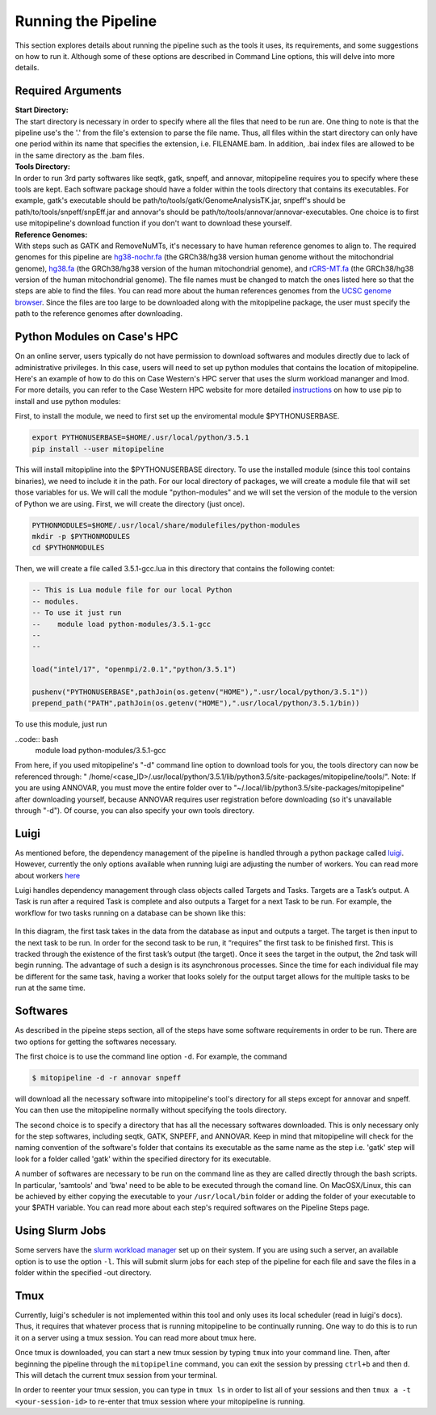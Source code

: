 Running the Pipeline
********************

This section explores details about running the pipeline such as the tools it uses, its requirements, and some suggestions on how to run it. Although some of these options are described in Command Line options, this will delve into more details.

Required Arguments
------------------

| **Start Directory:** 
| The start directory is necessary in order to specify where all the files that need to be run are. One thing to note is that the pipeline use's the '.' from the file's extension to parse the file name. Thus, all files within the start directory can only have one period within its name that specifies the extension, i.e. FILENAME.bam. In addition, .bai index files are allowed to be in the same directory as the .bam files.

| **Tools Directory:** 
| In order to run 3rd party softwares like seqtk, gatk, snpeff, and annovar, mitopipeline requires you to specify where these tools are kept. Each software package should have a folder within the tools directory that contains its executables. For example, gatk's executable should be path/to/tools/gatk/GenomeAnalysisTK.jar, snpeff's should be path/to/tools/snpeff/snpEff.jar and annovar's should be path/to/tools/annovar/annovar-executables. One choice is to first use mitopipeline's download function if you don't want to download these yourself.

| **Reference Genomes:**
| With steps such as GATK and RemoveNuMTs, it's necessary to have human reference genomes to align to. The required genomes for this pipeline are `hg38-nochr.fa <http://hgdownload.cse.ucsc.edu/goldenPath/hg38/bigZips/>`_ (the GRCh38/hg38 version human genome without the mitochondrial genome), `hg38.fa <http://hgdownload.cse.ucsc.edu/goldenPath/hg38/bigZips/>`_ (the GRCh38/hg38 version of the human mitochondrial genome), and `rCRS-MT.fa <http://hgdownload.cse.ucsc.edu/goldenPath/hg38/chromosomes/chrM.fa.gz>`_ (the GRCh38/hg38 version of the human mitochondrial genome). The file names must be changed to match the ones listed here so that the steps are able to find the files. You can read more about the human references genomes from the `UCSC genome browser <http://hgdownload.cse.ucsc.edu/downloads.html#human>`_. Since the files are too large to be downloaded along with the mitopipeline package, the user must specify the path to the reference genomes after downloading.

Python Modules on Case's HPC
-----------------------------

On an online server, users typically do not have permission to download softwares and modules directly due to lack of administrative privileges. In this case, users will need to set up python modules that contains the location of mitopipeline. Here's an example of how to do this on Case Western's HPC server that uses the slurm workload mananger and lmod. For more details, you can refer to the Case Western HPC website for more detailed `instructions <https://sites.google.com/a/case.edu/hpcc/hpc-tutorials/installing-local-python-modules>`_ on how to use pip to install and use python modules:

First, to install the module, we need to first set up the enviromental module $PYTHONUSERBASE.

.. code:: bash
    
    export PYTHONUSERBASE=$HOME/.usr/local/python/3.5.1
    pip install --user mitopipeline

This will install mitopipline into the $PYTHONUSERBASE directory. To use the installed module (since this tool contains binaries), we need to include it in the path. For our local directory of packages, we will create a module file that will set those variables for us. We will call the module "python-modules" and we will set the version of the module to the version of Python we are using. First, we will create the directory (just once).

.. code:: bash

    PYTHONMODULES=$HOME/.usr/local/share/modulefiles/python-modules
    mkdir -p $PYTHONMODULES
    cd $PYTHONMODULES

Then, we will create a file called 3.5.1-gcc.lua in this directory that contains the following contet:

.. code:: bash

    -- This is Lua module file for our local Python
    -- modules.
    -- To use it just run
    --    module load python-modules/3.5.1-gcc
    --
    --

    load("intel/17", "openmpi/2.0.1","python/3.5.1")

    pushenv("PYTHONUSERBASE",pathJoin(os.getenv("HOME"),".usr/local/python/3.5.1"))
    prepend_path("PATH",pathJoin(os.getenv("HOME"),".usr/local/python/3.5.1/bin))

To use this module, just run

..code:: bash
    module load python-modules/3.5.1-gcc

From here, if you used mitopipeline's "-d" command line option to download tools for you, the tools directory can now be referenced through: " /home/<case_ID>/.usr/local/python/3.5.1/lib/python3.5/site-packages/mitopipeline/tools/". Note: If you are using ANNOVAR, you must move the entire folder over to "~/.local/lib/python3.5/site-packages/mitopipeline" after downloading yourself, because ANNOVAR requires user registration before downloading (so it's unavailable through "-d"). Of course, you can also specify your own tools directory.

Luigi
-----

As mentioned before, the dependency management of the pipeline is handled through a python package called `luigi <https://github.com/spotify/luigi>`_. However, currently the only options available when running luigi are adjusting the number of workers. You can read more about workers `here <https://luigi.readthedocs.io/en/stable/api/luigi.worker.html>`_

Luigi handles dependency management through class objects called Targets and Tasks. Targets are a Task’s output. A Task is run after a required Task is complete and also outputs a Target for a next Task to be run. For example, the workflow for two tasks running on a database can be shown like this:	


.. figure:: https://raw.githubusercontent.com/timmykuo/mitopipeline/master/doc/luigi_tasks_targets.png


In this diagram, the first task takes in the data from the database as input and outputs a target. The target is then input to the next task to be run. In order for the second task to be run, it “requires” the first task to be finished first. This is tracked through the existence of the first task’s output (the target). Once it sees the target in the output, the 2nd task will begin  running. The advantage of such a design is its asynchronous processes. Since the time for each individual file may be different for the same task, having a worker that looks solely for the output target allows for the multiple tasks to be run at the same time.

Softwares
---------

As described in the pipeine steps section, all of the steps have some software requirements in order to be run. There are two options for getting the softwares necessary. 

The first choice is to use the command line option ``-d``. For example, the command

.. code:: console

    $ mitopipeline -d -r annovar snpeff

will download all the necessary software into mitopipeline's tool's directory for all steps except for annovar and snpeff. You can then use the mitopipeline normally without specifying the tools directory.

The second choice is to specify a directory that has all the necessary softwares downloaded. This is only necessary only for the step softwares, including seqtk, GATK, SNPEFF, and ANNOVAR. Keep in mind that mitopipeline will check for the naming convention of the software's folder that contains its executable as the same name as the step i.e. 'gatk' step will look for a folder called 'gatk' within the specified directory for its executable. 

A number of softwares are necessary to be run on the command line as they are called directly through the bash scripts. In particular, 'samtools' and 'bwa' need to be able to be executed through the comand line. On MacOSX/Linux, this can be achieved by either copying the executable to your ``/usr/local/bin`` folder or adding the folder of your executable to your $PATH variable. You can read more about each step's required softwares on the Pipeline Steps page.

Using Slurm Jobs
----------------

Some servers have the `slurm workload manager <https://slurm.schedmd.com/overview.html>`_ set up on their system. If you are using such a server, an available option is to use the option ``-l``. This will submit slurm jobs for each step of the pipeline for each file and save the files in a folder within the specified -out directory.

Tmux
----

Currently, luigi's scheduler is not implemented within this tool and only uses its local scheduler (read in luigi's docs). Thus, it requires that whatever process that is running mitopipeline to be continually running. One way to do this is to run it on a server using a tmux session. You can read more about tmux here.

Once tmux is downloaded, you can start a new tmux session by typing ``tmux`` into your command line. Then, after beginning the pipeline through the ``mitopipeline`` command, you can exit the session by pressing ``ctrl+b`` and then ``d``. This will detach the current tmux session from your terminal.

In order to reenter your tmux session, you can type in ``tmux ls`` in order to list all of your sessions and then ``tmux a -t <your-session-id>`` to re-enter that tmux session where your mitopipeline is running.